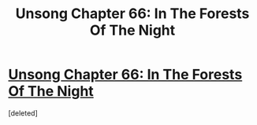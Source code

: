 #+TITLE: Unsong Chapter 66: In The Forests Of The Night

* [[http://unsongbook.com/chapter-66-in-the-forests-of-the-night/][Unsong Chapter 66: In The Forests Of The Night]]
:PROPERTIES:
:Score: 1
:DateUnix: 1491161167.0
:DateShort: 2017-Apr-02
:END:
[deleted]


